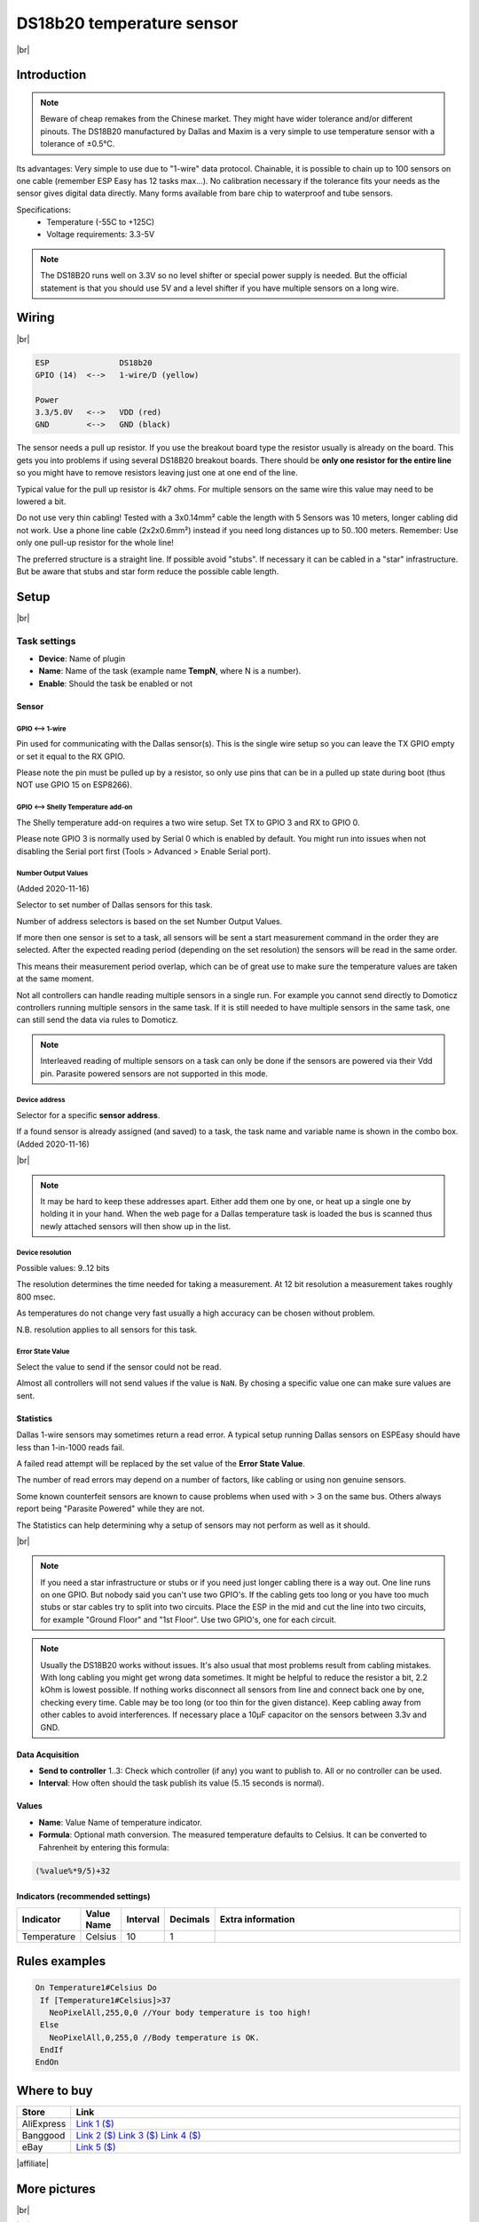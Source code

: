 .. .. _P004_DS18b20_page:

.. |br| raw:: html

     <br clear="all">


DS18b20 temperature sensor
==========================

.. image:: P004_DS18b20_1.jpg
    :width: 2055px
    :height: 2187px
    :scale: 25 %
    :alt: DS18B20 Sensor
    :align: left

|br|

Introduction
------------


.. note:: Beware of cheap remakes from the Chinese market. They might have wider tolerance and/or different pinouts.
    The DS18B20 manufactured by Dallas and Maxim is a very simple to use temperature sensor with a tolerance of ±0.5°C.

Its advantages: Very simple to use due to "1-wire" data protocol. Chainable, it is possible to chain up to 100
sensors on one cable (remember ESP Easy has 12 tasks max...). No calibration necessary if the tolerance fits your
needs as the sensor gives digital data directly. Many forms available from bare chip to waterproof and tube sensors.

Specifications:
 * Temperature (-55C to +125C)
 * Voltage requirements: 3.3-5V

.. note:: The DS18B20 runs well on 3.3V so no level shifter or special power supply is needed. But the official
    statement is that you should use 5V and a level shifter if you have multiple sensors on a long wire.

Wiring
------

.. image:: P004_DS18b20_5.jpg
    :width: 276px
    :height: 211px
    :scale: 125 %
    :alt: Sensor Wiring
    :align: left

|br|

.. code-block:: none

  ESP               DS18b20
  GPIO (14)  <-->   1-wire/D (yellow)

  Power
  3.3/5.0V   <-->   VDD (red)
  GND        <-->   GND (black)

The sensor needs a pull up resistor. If you use the breakout board type the resistor usually is already on the board.
This gets you into problems if using several DS18B20 breakout boards. There should be **only one resistor for the entire line**
so you might have to remove resistors leaving just one at one end of the line.

Typical value for the pull up resistor is 4k7 ohms. For multiple sensors on the same wire this value may need to be lowered a bit.

Do not use very thin cabling! Tested with a 3x0.14mm² cable the length with 5 Sensors was 10 meters, longer cabling did not work.
Use a phone line cable (2x2x0.6mm²) instead if you need long distances up to 50..100 meters. Remember: Use only one pull-up resistor for the whole line!

The preferred structure is a straight line. If possible avoid "stubs". If necessary it can be cabled in a "star" infrastructure.
But be aware that stubs and star form reduce the possible cable length.

Setup
-----

.. image:: P004_Setup_DS18b20_1.png
    :width: 1145px
    :height: 735px
    :scale: 60 %
    :alt: Task Settings
    :align: left

|br|

Task settings
~~~~~~~~~~~~~

* **Device**: Name of plugin
* **Name**: Name of the task (example name **TempN**, where N is a number).
* **Enable**: Should the task be enabled or not

Sensor
^^^^^^

GPIO <--> 1-wire
""""""""""""""""

Pin used for communicating with the Dallas sensor(s). This is the single wire setup so you can leave the TX GPIO empty or set it equal to the RX GPIO.

Please note the pin must be pulled up by a resistor, so only use pins that can be in a pulled up state during boot (thus NOT use GPIO 15 on ESP8266).

GPIO <--> Shelly Temperature add-on
"""""""""""""""""""""""""""""""""""

The Shelly temperature add-on requires a two wire setup. Set TX to GPIO 3 and RX to GPIO 0.

Please note GPIO 3 is normally used by Serial 0 which is enabled by default. You might run into issues when not disabling the Serial port first (Tools > Advanced > Enable Serial port).

Number Output Values
""""""""""""""""""""

(Added 2020-11-16)

Selector to set number of Dallas sensors for this task.

Number of address selectors is based on the set Number Output Values.

If more then one sensor is set to a task, all sensors will be sent a start measurement command in the order they are selected.
After the expected reading period (depending on the set resolution) the sensors will be read in the same order.

This means their measurement period overlap, which can be of great use to make sure the temperature values are taken at the same moment.

Not all controllers can handle reading multiple sensors in a single run. 
For example you cannot send directly to Domoticz controllers running multiple sensors in the same task.
If it is still needed to have multiple sensors in the same task, one can still send the data via rules to Domoticz.

.. note:: Interleaved reading of multiple sensors on a task can only be done if the sensors are powered via their Vdd pin.
          Parasite powered sensors are not supported in this mode.


Device address
""""""""""""""

Selector for a specific **sensor address**.

If a found sensor is already assigned (and saved) to a task, the task name and variable name is shown in the combo box. (Added 2020-11-16)

.. image:: P004_Setup_DS18b20_2.png
    :scale: 60 %
    :alt: Dallas sensor selection
    :align: left

|br|

.. note:: It may be hard to keep these addresses apart.
          Either add them one by one, or heat up a single one by holding it in your hand.
          When the web page for a Dallas temperature task is loaded the bus is scanned thus newly attached sensors will then show up in the list.


Device resolution
"""""""""""""""""

Possible values: 9..12 bits

The resolution determines the time needed for taking a measurement.
At 12 bit resolution a measurement takes roughly 800 msec.

As temperatures do not change very fast usually a high accuracy can be chosen without problem.
  
N.B. resolution applies to all sensors for this task.

Error State Value
"""""""""""""""""

Select the value to send if the sensor could not be read.

Almost all controllers will not send values if the value is ``NaN``. 
By chosing a specific value one can make sure values are sent.

Statistics
^^^^^^^^^^

Dallas 1-wire sensors may sometimes return a read error.
A typical setup running Dallas sensors on ESPEasy should have less than 1-in-1000 reads fail.

A failed read attempt will be replaced by the set value of the **Error State Value**.

The number of read errors may depend on a number of factors, like cabling or using non genuine sensors.

Some known counterfeit sensors are known to cause problems when used with > 3 on the same bus.
Others always report being "Parasite Powered" while they are not.

The Statistics can help determining why a setup of sensors may not perform as well as it should.

.. image:: P004_Setup_DS18b20_3.png
    :scale: 60 %
    :alt: Dallas sensor selection
    :align: left

|br|


.. note:: If you need a star infrastructure or stubs or if you need just longer cabling there is a way out.
          One line runs on one GPIO. But nobody said you can't use two GPIO's. If the cabling gets too long or
          you have too much stubs or star cables try to split into two circuits. Place the ESP in the mid and
          cut the line into two circuits, for example "Ground Floor" and "1st Floor". Use two GPIO's, one for each circuit.

.. note:: Usually the DS18B20 works without issues. It's also usual that most problems result from cabling mistakes.
          With long cabling you might get wrong data sometimes. It might be helpful to reduce the resistor a bit, 2.2 kOhm is lowest possible.
          If nothing works disconnect all sensors from line and connect back one by one, checking every time. Cable may be too long
          (or too thin for the given distance). Keep cabling away from other cables to avoid interferences. If necessary place a
          10µF capacitor on the sensors between 3.3v and GND.



Data Acquisition
^^^^^^^^^^^^^^^^

* **Send to controller** 1..3: Check which controller (if any) you want to publish to. All or no controller can be used.
* **Interval**: How often should the task publish its value (5..15 seconds is normal).

Values
^^^^^^^^^^^^^^^^^^^^^^^^^^^^^^^^^
* **Name**: Value Name of temperature indicator.
* **Formula**: Optional math conversion. The measured temperature defaults to Celsius. It can be converted to Fahrenheit by entering this formula:

.. code-block:: none

  (%value%*9/5)+32


Indicators (recommended settings)
^^^^^^^^^^^^^^^^^^^^^^^^^^^^^^^^^

.. csv-table::
  :header: "Indicator", "Value Name", "Interval", "Decimals", "Extra information"
  :widths: 8, 5, 5, 5, 40

  "Temperature", "Celsius", "10", "1", ""

Rules examples
--------------

.. code-block:: none

    On Temperature1#Celsius Do
     If [Temperature1#Celsius]>37
       NeoPixelAll,255,0,0 //Your body temperature is too high!
     Else
       NeoPixelAll,0,255,0 //Body temperature is OK.
     EndIf
    EndOn

.. Commands available
.. ~~~~~~~~~~~~~~~~~~

.. .. include:: P004_commands.repl

Where to buy
------------

.. csv-table::
  :header: "Store", "Link"
  :widths: 5, 40

  "AliExpress","`Link 1 ($) <http://s.click.aliexpress.com/e/bWymv0bQ>`_"
  "Banggood","`Link 2 ($) <https://www.banggood.com/DS18B20-Waterproof-Digital-Temperature-Temp-Sensor-Probe-1M-2M-3M-5M-10M-15M-p-1211828.html?p=V3270422659778201806>`_ `Link 3 ($) <https://www.banggood.com/10Pcs-DS18B20-Temperature-Sensor-DALLAS-18B20-TO-92-Encapsulation-p-953364.html?p=V3270422659778201806>`_ `Link 4 ($) <https://www.banggood.com/5pcs-PT100-DS18B20-Temperature-Sensor-Stainless-Steel-Bushing-Blind-Tube-Protect-Case-Sleeve-6x50mm-p-1212105.html?p=V3270422659778201806>`_"
  "eBay","`Link 5 ($) <https://rover.ebay.com/rover/1/711-53200-19255-0/1?icep_id=114&ipn=icep&toolid=20004&campid=5338336929&mpre=https%3A%2F%2Fwww.ebay.com%2Fsch%2Fi.html%3F_from%3DR40%26_trksid%3Dm570.l1313%26_nkw%3DDS18B20%26_sacat%3D0%26LH_TitleDesc%3D0%26_osacat%3D0%26_odkw%3Dfluid%2Bsensor%2Bmeter>`_"

|affiliate|

More pictures
-------------

|br|

.. image:: P004_DS18b20_2.jpg
    :width: 900px
    :height: 428px
    :scale: 85 %
    :alt: Chained Sensor Schematic
    :align: left

.. image:: P004_DS18b20_3.jpg
    :width: 900px
    :height: 883px
    :scale: 65 %
    :alt: Encapsulated Sensors
    :align: left

.. image:: P004_DS18b20_4.jpg
    :width: 900px
    :height: 807px
    :scale: 65 %
    :alt: PCB Module Sensor
    :align: left

|br|
